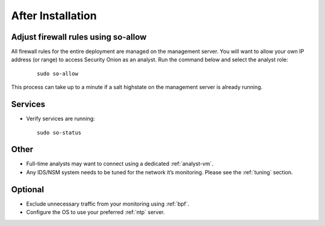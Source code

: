 .. _post-installation:

After Installation
==================

Adjust firewall rules using so-allow
------------------------------------
All firewall rules for the entire deployment are managed on the management server. You will want to allow your own IP address (or range) to access Security Onion as an analyst. Run the command below and select the analyst role:

 ::
 
   sudo so-allow

This process can take up to a minute if a salt highstate on the management server is already running.

Services
--------

-  Verify services are running:
   
   ::
   
      sudo so-status

Other
-----

-  Full-time analysts may want to connect using a dedicated :ref:`analyst-vm`.

-  Any IDS/NSM system needs to be tuned for the network it’s monitoring. Please see the :ref:`tuning` section. 

Optional
--------

-  Exclude unnecessary traffic from your monitoring using :ref:`bpf`.

-  Configure the OS to use your preferred :ref:`ntp` server.
